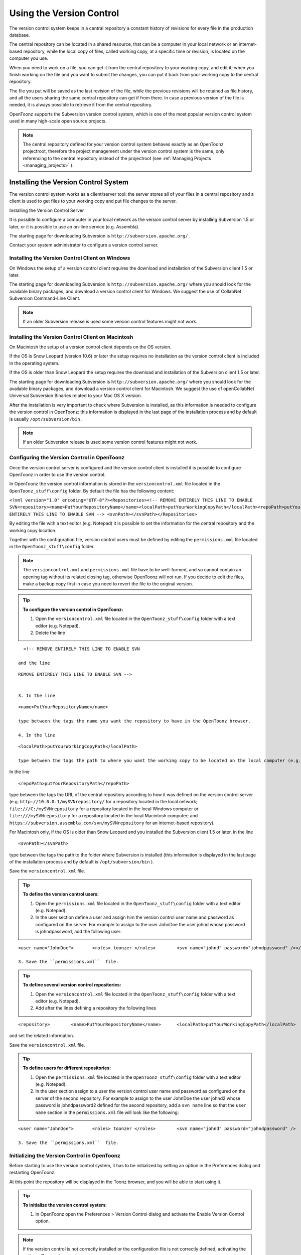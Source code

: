 .. _using_the_version_control:

Using the Version Control
=========================
The version control system keeps in a central repository a constant history of revisions for every file in the production database.

The central repository can be located in a shared resource, that can be a computer in your local network or an internet-based repository, while the local copy of files, called working copy, at a specific time or revision, is located on the computer you use.

When you need to work on a file, you can get it from the central repository to your working copy, and edit it; when you finish working on the file and you want to submit the changes, you can put it back from your working copy to the central repository. 

The file you put will be saved as the last revision of the file, while the previous revisions will be retained as file history, and all the users sharing the same central repository can get if from there. In case a previous version of the file is needed, it is always possible to retrieve it from the central repository.

OpenToonz supports the Subversion version control system, which is one of the most popular version control system used in many high-scale open source projects.

.. note:: The central repository defined for your version control system behaves exactly as an OpenToonz projectroot, therefore the project management under the version control system is the same, only referencing to the central repository instead of the projectroot (see  :ref:`Managing Projects <managing_projects>`  ).


.. _installing_the_version_control_system:

Installing the Version Control System
-------------------------------------
The version control system works as a client/server tool: the server stores all of your files in a central repository and a client is used to get files to your working copy and put file changes to the server. 

Installing the Version Control Server 

It is possible to configure a computer in your local network as the version control server by installing Subversion 1.5 or later, or it is possible to use an on-line service (e.g. Assembla).

The starting page for downloading Subversion is ``http://subversion.apache.org/`` .

Contact your system administrator to configure a version control server.


.. _installing_the_version_control_client_on_windows:

Installing the Version Control Client on Windows
''''''''''''''''''''''''''''''''''''''''''''''''
On Windows the setup of a version control client requires the download and installation of the Subversion client 1.5 or later. 

The starting page for downloading Subversion is ``http://subversion.apache.org/``  where you should look for the available binary packages, and download a version control client for Windows. We suggest the use of CollabNet Subversion Command-Line Client.

.. note:: If an older Subversion release is used some version control features might not work.


.. _installing_the_version_control_client_on_macintosh:

Installing the Version Control Client on Macintosh
''''''''''''''''''''''''''''''''''''''''''''''''''
On Macintosh the setup of a version control client depends on the OS version.

If the OS is Snow Leopard (version 10.6) or later the setup requires no installation as the version control client is included in the operating system.

If the OS is older than Snow Leopard the setup requires the download and installation of the Subversion client 1.5 or later. 

The starting page for downloading Subversion is ``http://subversion.apache.org/``  where you should look for the available binary packages, and download a version control client for Macintosh. We suggest the use of openCollabNet Universal Subversion Binaries related to your Mac OS X version.

After the installation is very important to check where Subversion is installed, as this information is needed to configure the version control in OpenToonz: this information is displayed in the last page of the installation process and by default is usually ``/opt/subversion/bin`` .

.. note:: If an older Subversion release is used some version control features might not work.


.. _configuring_the_version_control_in_toonz:

Configuring the Version Control in OpenToonz
''''''''''''''''''''''''''''''''''''''''''''
Once the version control server is configured and the version control client is installed it is possible to configure OpenToonz in order to use the version control.

In OpenToonz the version control information is stored in the ``versioncontrol.xml``  file located in the ``OpenToonz_stuff\config`` folder. By default the file has the following content:

``<?xml version="1.0" encoding="UTF-8"?><Repositories><!-- REMOVE ENTIRELY THIS LINE TO ENABLE SVN<repository><name>PutYourRepositoryName</name><localPath>putYourWorkingCopyPath</localPath><repoPath>putYourRepositoryPath</repoPath></repository>REMOVE ENTIRELY THIS LINE TO ENABLE SVN --> <svnPath></svnPath></Repositories>`` 

By editing the file with a text editor (e.g. Notepad) it is possible to set the information for the central repository and the working copy location.

Together with the configuration file, version control users must be defined by editing the ``permissions.xml``  file located in the ``OpenToonz_stuff\config`` folder.

.. note:: The ``versioncontrol.xml``  and ``permissions.xml``  file have to be well-formed, and so cannot contain an opening tag without its related closing tag, otherwise OpenToonz will not run. If you decide to edit the files, make a backup copy first in case you need to revert the file to the original version.

.. tip:: **To configure the version control in OpenToonz:**

    1. Open the ``versioncontrol.xml``  file located in the ``OpenToonz_stuff\config`` folder with a text editor (e.g. Notepad).

    2. Delete the line

::

    <!-- REMOVE ENTIRELY THIS LINE TO ENABLE SVN

  and the line

::

    REMOVE ENTIRELY THIS LINE TO ENABLE SVN --> 
    

    3. In the line 

::

    <name>PutYourRepositoryName</name>

    type between the tags the name you want the repository to have in the OpenToonz browser.

    4. In the line 

::

    <localPath>putYourWorkingCopyPath</localPath>

    type between the tags the path to where you want the working copy to be located on the local computer (e.g. ``C:\myworkingcopy\``  for Windows or ``/myworkingcopy``  for Macintosh).

In the line 



::

    <repoPath>putYourRepositoryPath</repoPath>

type between the tags the URL of the central repository according to how it was defined on the version control server (e.g. ``http://10.0.0.1/mySVNrepository/``  for a repository located in the local network; ``file:///C:/mySVNrepository``  for a repository located in the local Windows computer or ``file:///mySVNrepository``  for a repository located in the local Macintosh computer; and ``https://subversion.assembla.com/svn/mySVNrepository``  for an internet-based repository).

For Macintosh only, if the OS is older than Snow Leopard and you installed the Subversion client 1.5 or later, in the line 



::

    <svnPath></svnPath>

type between the tags the path to the folder where Subversion is installed (this information is displayed in the last page of the installation process and by default is ``/opt/subversion/bin`` ). 

Save the ``versioncontrol.xml``  file.


.. tip:: **To define the version control users:**

    1. Open the ``permissions.xml``  file located in the ``OpenToonz_stuff\config`` folder with a text editor (e.g. Notepad).

    2. In the user section define a user and assign him the version control user name and password as configured on the server. For example to assign to the user JohnDoe the user johnd whose password is johndpassword, add the following user:



::

    <user name="JohnDoe">	<roles>	toonzer	</roles>	<svn name="johnd" password="johndpassword" /></user>

    3. Save the ``permissions.xml``  file.


.. tip:: **To define several version control repositories:**

    1. Open the ``versioncontrol.xml``  file located in the ``OpenToonz_stuff\config`` folder with a text editor (e.g. Notepad).

    2. Add after the lines defining a repository the following lines 



::

    <repository>	<name>PutYourRepositoryName</name>	<localPath>putYourWorkingCopyPath</localPath>	<repoPath>putYourRepositoryPath</repoPath></repository>

and set the related information.

Save the ``versioncontrol.xml``  file.


.. tip:: **To define users for different repositories:**

    1. Open the ``permissions.xml``  file located in the ``OpenToonz_stuff\config`` folder with a text editor (e.g. Notepad).

    2. In the user section assign to a user the version control user name and password as configured on the server of the second repository. For example to assign to the user JohnDoe the user johnd2 whose password is johndpassword2 defined for the second repository, add a ``svn name``  line so that the ``user name``  section in the ``permissions.xml``  file will look like the following:



::

    <user name="JohnDoe">	<roles>	toonzer	</roles>	<svn name="johnd" password="johndpassword" />	<svn name="johnd2" password="johndpassword2" /></user>

    3. Save the ``permissions.xml``  file.


.. _initializing_the_version_control_in_toonz:

Initializing the Version Control in OpenToonz
'''''''''''''''''''''''''''''''''''''''''''''
Before starting to use the version control system, it has to be initialized by setting an option in the Preferences dialog and restarting OpenToonz.

At this point the repository will be displayed in the Toonz browser, and you will be able to start using it.

.. tip:: **To initialize the version control system:**

    1. In OpenToonz open the Preferences > Version Control dialog and activate the Enable Version Control option.

.. note:: If the version control is not correctly installed or the configuration file is not correctly defined, activating the option will prompt a warning message.

Quit and restart OpenToonz.

In the OpenToonz browser look for the repository at the end of the folder tree, named as you defined in the configuration file; right-click it and choose Get from the menu that opens to establish the connection between the central repository and the local working copy.


.. _using_the_version_control_system:

Using the Version Control System
--------------------------------
 |Toonz71_573| 

The central repository and the local working copy are displayed in the OpenToonz browser at the end of the folder tree as one single folder. By navigating the contents of this folder it is possible to retrieve the folders and files. 

When a folder is selected in the folder tree a refresh operation occurs automatically to check the status of the folder and its content. As this operations may require some time according to the connection speed on the local network or in the Internet, the automatic refresh operation can be disabled.

.. note:: If several repositories are defined, each of them will be displayed with the name you assigned to each.

.. tip:: **To disable the automatic refresh for folder content:**

    1. Choose File > Preferences > Version Control.

    2. Deactivate the Automatically Refresh Folder Contents option.

.. tip:: **To manually refresh a folder content visualization:**

    Right-click the folder icon in the folder tree and choose Refresh from the menu that opens.


.. _getting_and_putting_folders_and_files:

Getting and Putting Folders and Files
'''''''''''''''''''''''''''''''''''''
The basic operations in the version control system involves getting files from the central repository to the local working copy; and putting files you modified from the local working copy to the central repository.

In case you are putting folders, in the dialog that opens you can check which files and folders contained by the selected folder have to be put in the central repository. Every time files and folders are put, it is also possible to type a comment to let the other users know about s of the performed modifications.

In case you are getting or putting scene files (TNZ format), in the dialog that opens it is possible to check the Get Scene Contents or the Put Scene Contents option to include with the request, or return, the materials used in the scene as well.

 |Toonz71_574| 

.. note:: The first time you get a folder not available in the working copy (folder with grey icon), you get the files contained in the folder, but not the sub-folders. The next time you get the folder (folder with a colored icon), you get the entire contents of the folder, including sub-folders and the related contents.

.. tip:: **To get the latest version of a folder or a file from the central repository to the local working copy:**

    1. Right-click the folder icon in the folder tree, or the file icon in the browser, and choose Get from the menu that opens.

    2. In the dialog that opens if you are getting a scene file (TNZ format) activate the Get Scene Contents if you want to get the files used in the scene as well.

    3. Click the Update button.

.. tip:: **To put your modified version of a folder or a file from the local working copy to the central repository:**

    1. Right-click the folder icon in the folder tree, or the file icon in the browser, and choose Put from the menu that opens.

    2. In the dialog that opens do any of the following:

    - If you are putting a folder, check which files and folders contained by the selected folder have to be put in the central repository.

    - If you are putting a scene file (TNZ format) activate the Put Scene Contents if you want to put the files used in the scene as well.

    3. Type a comment if required and click the Put button.


.. _editing_files:

Editing Files
'''''''''''''
When using a version control system in order to modify files you have to Edit them before loading them into OpenToonz; if files are not in edit mode, they can only be loaded as read-only.

The Edit operation unlocks the file for the user running the command, preventing other users sharing the same central repository from unlocking it and being able to modify it. when a file is edited, it is possible to type a comment to let the other users know about s of your editing operation.

When editing a scene file (TNZ format), in the dialog that opens it is possible to check the Edit Scene Contents option in order to edit the materials used in the scene as well. If you choose to edit only the scene file, or if some material used in the scene is currently being edited by other users sharing the same central repository, the locked frames of the level will be displayed with a forbidden icon in the level strip.

The Edit Frame Range command is available as well to edit only the needed frames of a Toonz animation level. This way different users can work at the same time on different frame ranges of the same animation level.

If you want to release files from the editing mode, you can unlock them.

.. note:: Files are in read-only mode, or in locked mode in case a user is editing them, by setting the file system read-only attribute. Using the OS instead of the appropriate version control commands to change this status may cause serious inconsistencies in the version control system.

.. tip:: **To edit an updated file:**

    1. Right-click the file and choose Edit from the menu that opens.

    2. In the dialog that opens if you are editing a scene file (TNZ format) activate the Edit Scene Contents if you want to edit the files used in the scene as well.

    3. Type a comment if required and click the Edit button.

.. tip:: **To edit a file that is older than the version available in the central repository:**

    1. Right-click the file and choose Edit from the menu that opens.

    2. In the dialog that opens if you are editing a scene file (TNZ format) activate the Edit Scene Contents if you want to edit the files used in the scene as well.

    3. Type a comment if required and do one of the following:

    - Click the Get and Edit button to get the latest version of the files and edit them.

    - Click the Edit button to edit the version of the files that is currently in your local working copy.

.. tip:: **To edit only the needed frames of a Toonz level file:**

    1. Right-click the file and choose Edit Frame Range from the menu that opens.

    2. In the dialog that opens set the frame range you want to edit.

    3. Type a comment if required and click the Edit button.

.. tip:: **To release a file from the editing mode:**

    Right-click the file and choose Unlock from the menu that opens.

.. tip:: **To check the editing state of a locked file:**

    Right-click the file and choose Edit Info from the menu that opens.


.. _retrieving_file_revisions:

Retrieving File Revisions
'''''''''''''''''''''''''
The main advantage of using a version control system is that the history of the revisions for every file in the production database is automatically available. This means that it is possible to retrieve very easily previous versions of any file.

To retrieve older file versions it is possible to use the Get Revision command. When used on a single file it displays a timeline with all the file versions; in the timeline you can check the different file versions with the related icons and information, and select which version to get in order to edit it. When used on a multiple files selection it opens a dialog that allows you to specify the time, day, week or date of the files version you want to retrieve.

 |Toonz71_575| 

When getting a revision of a scene file (TNZ format), in the dialog that opens it is possible to check the Get Scene Contents option in order to get the revisions of the materials used in the scene as well.

.. tip:: **To retrieve an older revision of a file:**

    1. Right-click the file and choose Get Revision from the menu that opens.

    2. In the dialog that opens look for the file version you are interested in and select it; if you are editing a scene file (TNZ format) activate the Edit Scene Contents if you want to get the revision of the files used in the scene as well.

    3. Do one of the following:

    - Click the Get Selected Revision button to get the selected file version.

    - Click the Get Last Revision button to get the latest file version.

.. tip:: **To retrieve an older revision of a selection of multiple files:**

    1. Right-click any of the selected file and choose Get Revision from the menu that opens.

    2. In the dialog that opens specify how much older the version of the files you want to retrieve has to be by doing one of the following: |Toonz71_576| 

    - Specify a time in hours and minutes.

    - Specify a number of days.

    - Specify a number of weeks.

    - Specify and exact date and time.

    3. Click the Update button.


.. _understanding_the_folder_and_file_icons:

Understanding the Folder and File Icons
'''''''''''''''''''''''''''''''''''''''
According to the folder and file icons you can tell if the folder or the file in the working copy is updated or not to the latest version available in the central repository, and if files are edited by other users and locked.

.. note:: If the file browser displays files in a list, the information about the version control status is displayed in the  column labeled Version Control.

For the folders the following icons are used:

- A grey folder icon (|grey_folder|) is used for folders available only in the repository. You can use the Get command to copy them to the local working copy.



- A colored folder icon with a yellow mark (|colored_folder_with_yellow_mark|) is used when the folder contents in the working copy is not up to date and does not match to the folder contents in the repository: this is the case when there are modified or new files in the working copy or there are modified or new files in the repository. You can use the Get command to copy them to the local working copy.

- A colored folder icon with a green mark (|colored_folder_with_green_mark|) is used when the folder contents in the working copy is up to date and matches to the folder contents in the repository.

- A colored folder with a plus mark (|colored_folder_with_plus_mark|) is used for folders available only in the working copy. You can use the Put command to copy them to the local working copy.

For the files the following icons are used:

- A generic grey icon is used for files available only in the repository. You can use the Get command to copy them to the local working copy.

- The file icon with a grey check mark (|grey_mark_check|) is used when files in the working copy are up to date and match to the latest version available in the repository. The files are in read-only mode, and they have to be in edit mode in order to be modified.

- The file icon with a green check mark (|green_mark_check|) is used when files in the working copy are in edit mode.

- The file icon with a green check mark on a grey and white background (|half_grey_mark_check|) is used when files in the working copy are partially in edit mode.

- The file icon with a red exclamation mark (|red_exclamation_mark_check|) is used when files in the working copy are newer than the latest version available in the repository, because you modified them. You can use the Put command to copy them to the central repository.

- The file icon with a red exclamation mark on a grey and white background (|half_grey_red_exclamation_mark_check|) is used when files in the working copy are partially newer than to the latest version available in the repository, because you modified them. You can use the Put command to copy them to the central repository.

- The file icon with an orange exclamation mark (|orange_exclamation_mark_check|) is used when files in the working copy are older than the latest version available in the repository, because someone modified them. You can use the Get command to copy them to the local working copy.

- The file icon with an lock mark (|lock_mark|) is used when files are in edit mode by other users. For these files it is only possible to check the information about the user editing the file. 

- The file icon with a lock mark on a grey and white background (|half_grey_lock_mark|) is used when files are partially in edit mode by other users. 

- The file icon with the + mark (|blue_plus_mark|) is used for files available only in the working copy. You can use the Put command to copy them to the local working copy.

.. |Toonz71_573| image:: /_static/Toonz71/Toonz71_573.gif
.. |Toonz71_574| image:: /_static/Toonz71/Toonz71_574.gif
.. |Toonz71_575| image:: /_static/Toonz71/Toonz71_575.gif
.. |Toonz71_576| image:: /_static/Toonz71/Toonz71_576.gif
.. |grey_folder| image:: /_static/version_control/grey_folder.png
.. |blue_plus_mark| image:: /_static/version_control/blue_plus_mark.png
.. |colored_folder_with_green_mark| image:: /_static/version_control/colored_folder_with_green_mark.png
.. |colored_folder_with_plus_mark| image:: /_static/version_control/colored_folder_with_plus_mark.png
.. |colored_folder_with_yellow_mark| image:: /_static/version_control/colored_folder_with_yellow_mark.png
.. |green_mark_check| image:: /_static/version_control/green_mark_check.png
.. |grey_mark_check| image:: /_static/version_control/grey_mark_check.png
.. |half_grey_lock_mark| image:: /_static/version_control/half_grey_lock_mark.png
.. |half_grey_mark_check| image:: /_static/version_control/half_grey_mark_check.png
.. |lock_mark| image:: /_static/version_control/lock_mark.png
.. |orange_exclamation_mark_check| image:: /_static/version_control/orange_exclamation_mark_check.png
.. |red_exclamation_mark_check| image:: /_static/version_control/red_exclamation_mark_check.png
.. |half_grey_red_exclamation_mark_check| image:: /_static/version_control/half_grey_red_exclamation_mark_check.png
